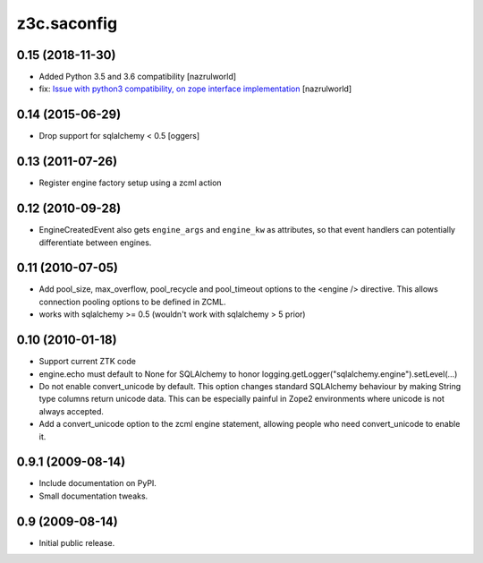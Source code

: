 z3c.saconfig
************

0.15 (2018-11-30)
=================

- Added Python 3.5 and 3.6 compatibility [nazrulworld]
- fix: `Issue with python3 compatibility, on zope interface implementation <https://github.com/zopefoundation/z3c.saconfig/issues/4>`_ [nazrulworld]


0.14 (2015-06-29)
=================

- Drop support for sqlalchemy < 0.5
  [oggers]


0.13 (2011-07-26)
=================

- Register engine factory setup using a zcml action


0.12 (2010-09-28)
=================

- EngineCreatedEvent also gets ``engine_args`` and ``engine_kw`` as
  attributes, so that event handlers can potentially differentiate
  between engines.


0.11 (2010-07-05)
=================

- Add pool_size, max_overflow, pool_recycle and pool_timeout options to the
  <engine /> directive. This allows connection pooling options to be defined
  in ZCML.

- works with sqlalchemy >= 0.5 (wouldn't work with sqlalchemy > 5 prior)


0.10 (2010-01-18)
=================

- Support current ZTK code

- engine.echo must default to None for SQLAlchemy to honor
  logging.getLogger("sqlalchemy.engine").setLevel(...)

- Do not enable convert_unicode by default. This option changes
  standard SQLAlchemy behaviour by making String type columns return
  unicode data.  This can be especially painful in Zope2 environments
  where unicode is not always accepted.

- Add a convert_unicode option to the zcml engine statement, allowing
  people who need convert_unicode to enable it.


0.9.1 (2009-08-14)
==================

- Include documentation on PyPI.

- Small documentation tweaks.


0.9 (2009-08-14)
================

- Initial public release.
